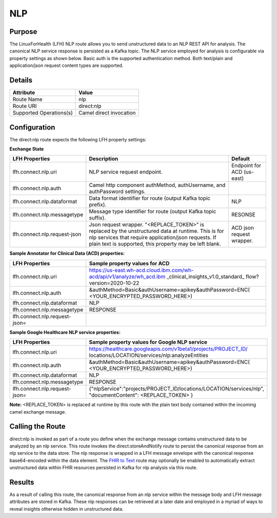 NLP
*******

Purpose
========
The LinuxForHealth (LFH) NLP route allows you to send unstructured data to an NLP REST API for analysis. The canonical NLP service response is persisted as a Kafka topic.
The NLP service employed for analysis is configurable via property settings as shown below. Basic auth is the supported authentication method. Both text/plain and application/json request content types are supported.

Details
=======
+-------------------------+--------------------------+
| Attribute               | Value                    |
+=========================+==========================+
| Route Name              | nlp                      |
+-------------------------+--------------------------+
| Route URI               | direct:nlp               |
+-------------------------+--------------------------+
| Supported Operations(s) | Camel direct invocation  |
+-------------------------+--------------------------+

Configuration
=============

The direct:nlp route expects the following LFH property settings:

**Exchange State**

+------------------------------+---------------------------------------------------------------------------+----------------------------+
| LFH Properties               | Description                                                               | Default                    |
+==============================+===========================================================================+============================+
| lfh.connect.nlp.uri          | NLP service request endpoint.                                             | Endpoint for ACD (us-east) |
+------------------------------+---------------------------------------------------------------------------+----------------------------+
| lfh.connect.nlp.auth         | Camel http component authMethod, authUsername, and authPassword settings. |                            |
+------------------------------+---------------------------------------------------------------------------+----------------------------+
| lfh.connect.nlp.dataformat   | Data format identifier for route (output Kafka topic prefix).             | NLP                        |
+------------------------------+---------------------------------------------------------------------------+----------------------------+
| lfh.connect.nlp.messagetype  | Message type identifier for route (output Kafka topic suffix).            | RESONSE                    |
+------------------------------+---------------------------------------------------------------------------+----------------------------+
| lfh.connect.nlp.request-json | Json request wrapper. "<REPLACE_TOKEN>" is replaced by the unstructured   | ACD json request wrapper.  |
|                              | data at runtime. This is for nlp services that require application/json   |                            |
|                              | requests. If plain text is supported, this property may be left blank.    |                            |
+------------------------------+---------------------------------------------------------------------------+----------------------------+

**Sample Annotator for Clinical Data (ACD) properties:**

+-------------------------------+-----------------------------------------------------------------------+
| LFH Properties                | Sample property values for ACD                                        |
+===============================+=======================================================================+
| lfh.connect.nlp.uri           | https://us-east.wh-acd.cloud.ibm.com/wh-acd/api/v1/analyze/wh_acd.ibm |
|                               | _clinical_insights_v1.0_standard_ flow?version=2020-10-22             |
+-------------------------------+-----------------------------------------------------------------------+
| lfh.connect.nlp.auth          | &authMethod=Basic&authUsername=apikey&authPassword=ENC(               |
|                               | <YOUR_ENCRYPTED_PASSWORD_HERE>)                                       |
+-------------------------------+-----------------------------------------------------------------------+
| lfh.connect.nlp.dataformat    | NLP                                                                   |
+-------------------------------+-----------------------------------------------------------------------+
| lfh.connect.nlp.messagetype   | RESPONSE                                                              |
+-------------------------------+-----------------------------------------------------------------------+
| lfh.connect.nlp.request-json= |                                                                       |
+-------------------------------+-----------------------------------------------------------------------+

**Sample Google Healthcare NLP service properties:**

+-------------------------------+-----------------------------------------------------------------------+
| LFH Properties                | Sample property values for Google NLP service                         |
+===============================+=======================================================================+
| lfh.connect.nlp.uri           | https://healthcare.googleapis.com/v1beta1/projects/PROJECT_ID/        |
|                               | locations/LOCATION/services/nlp:analyzeEntities                       |
+-------------------------------+-----------------------------------------------------------------------+
| lfh.connect.nlp.auth          | &authMethod=Basic&authUsername=apikey&authPassword=ENC(               |
|                               | <YOUR_ENCRYPTED_PASSWORD_HERE>)                                       |
+-------------------------------+-----------------------------------------------------------------------+
| lfh.connect.nlp.dataformat    | NLP                                                                   |
+-------------------------------+-----------------------------------------------------------------------+
| lfh.connect.nlp.messagetype   | RESPONSE                                                              |
+-------------------------------+-----------------------------------------------------------------------+
| lfh.connect.nlp.request-json= | {"nlpService":"projects/PROJECT_ID/locations/LOCATION/services/nlp",  |
|                               | "documentContent": <REPLACE_TOKEN> }                                  |
+-------------------------------+-----------------------------------------------------------------------+

**Note:** <REPLACE_TOKEN> is replaced at runtime by this route with the plain text body contained within the incoming camel exchange message.

Calling the Route
=================
direct:nlp is invoked as part of a route you define when the exchange message contains unstructured data to be analyzed by an nlp service. This route invokes the direct:storeAndNotify route to persist the canonical response from an nlp service to the data store. The nlp response is wrapped in a LFH message envelope with the canonical response base64-encoded within the data element.
The `FHIR to Text <fhir-to-text.html>`_ route may optionally be enabled to automatically extract unstructured data within FHIR resources persisted in Kafka for nlp analysis via this route.

Results
=======
As a result of calling this route, the canonical response from an nlp service within the message body and LFH message attributes are stored in Kafka. These nlp responses can be retrieved at a later date and employed in a myriad of ways to reveal insights otherwise hidden in unstructured data.
